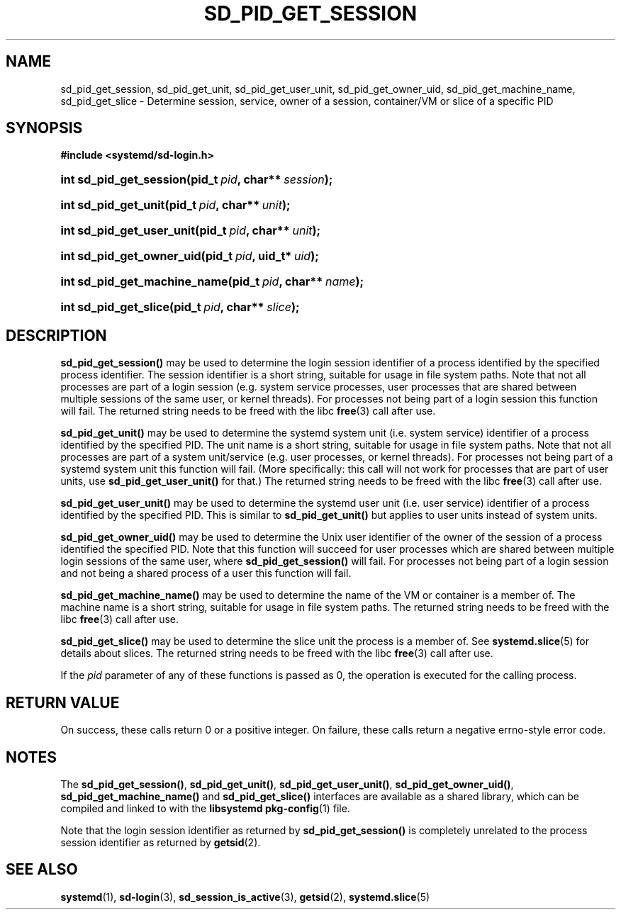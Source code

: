 '\" t
.TH "SD_PID_GET_SESSION" "3" "" "systemd 210" "sd_pid_get_session"
.\" -----------------------------------------------------------------
.\" * Define some portability stuff
.\" -----------------------------------------------------------------
.\" ~~~~~~~~~~~~~~~~~~~~~~~~~~~~~~~~~~~~~~~~~~~~~~~~~~~~~~~~~~~~~~~~~
.\" http://bugs.debian.org/507673
.\" http://lists.gnu.org/archive/html/groff/2009-02/msg00013.html
.\" ~~~~~~~~~~~~~~~~~~~~~~~~~~~~~~~~~~~~~~~~~~~~~~~~~~~~~~~~~~~~~~~~~
.ie \n(.g .ds Aq \(aq
.el       .ds Aq '
.\" -----------------------------------------------------------------
.\" * set default formatting
.\" -----------------------------------------------------------------
.\" disable hyphenation
.nh
.\" disable justification (adjust text to left margin only)
.ad l
.\" -----------------------------------------------------------------
.\" * MAIN CONTENT STARTS HERE *
.\" -----------------------------------------------------------------
.SH "NAME"
sd_pid_get_session, sd_pid_get_unit, sd_pid_get_user_unit, sd_pid_get_owner_uid, sd_pid_get_machine_name, sd_pid_get_slice \- Determine session, service, owner of a session, container/VM or slice of a specific PID
.SH "SYNOPSIS"
.sp
.ft B
.nf
#include <systemd/sd\-login\&.h>
.fi
.ft
.HP \w'int\ sd_pid_get_session('u
.BI "int sd_pid_get_session(pid_t\ " "pid" ", char**\ " "session" ");"
.HP \w'int\ sd_pid_get_unit('u
.BI "int sd_pid_get_unit(pid_t\ " "pid" ", char**\ " "unit" ");"
.HP \w'int\ sd_pid_get_user_unit('u
.BI "int sd_pid_get_user_unit(pid_t\ " "pid" ", char**\ " "unit" ");"
.HP \w'int\ sd_pid_get_owner_uid('u
.BI "int sd_pid_get_owner_uid(pid_t\ " "pid" ", uid_t*\ " "uid" ");"
.HP \w'int\ sd_pid_get_machine_name('u
.BI "int sd_pid_get_machine_name(pid_t\ " "pid" ", char**\ " "name" ");"
.HP \w'int\ sd_pid_get_slice('u
.BI "int sd_pid_get_slice(pid_t\ " "pid" ", char**\ " "slice" ");"
.SH "DESCRIPTION"
.PP
\fBsd_pid_get_session()\fR
may be used to determine the login session identifier of a process identified by the specified process identifier\&. The session identifier is a short string, suitable for usage in file system paths\&. Note that not all processes are part of a login session (e\&.g\&. system service processes, user processes that are shared between multiple sessions of the same user, or kernel threads)\&. For processes not being part of a login session this function will fail\&. The returned string needs to be freed with the libc
\fBfree\fR(3)
call after use\&.
.PP
\fBsd_pid_get_unit()\fR
may be used to determine the systemd system unit (i\&.e\&. system service) identifier of a process identified by the specified PID\&. The unit name is a short string, suitable for usage in file system paths\&. Note that not all processes are part of a system unit/service (e\&.g\&. user processes, or kernel threads)\&. For processes not being part of a systemd system unit this function will fail\&. (More specifically: this call will not work for processes that are part of user units, use
\fBsd_pid_get_user_unit()\fR
for that\&.) The returned string needs to be freed with the libc
\fBfree\fR(3)
call after use\&.
.PP
\fBsd_pid_get_user_unit()\fR
may be used to determine the systemd user unit (i\&.e\&. user service) identifier of a process identified by the specified PID\&. This is similar to
\fBsd_pid_get_unit()\fR
but applies to user units instead of system units\&.
.PP
\fBsd_pid_get_owner_uid()\fR
may be used to determine the Unix user identifier of the owner of the session of a process identified the specified PID\&. Note that this function will succeed for user processes which are shared between multiple login sessions of the same user, where
\fBsd_pid_get_session()\fR
will fail\&. For processes not being part of a login session and not being a shared process of a user this function will fail\&.
.PP
\fBsd_pid_get_machine_name()\fR
may be used to determine the name of the VM or container is a member of\&. The machine name is a short string, suitable for usage in file system paths\&. The returned string needs to be freed with the libc
\fBfree\fR(3)
call after use\&.
.PP
\fBsd_pid_get_slice()\fR
may be used to determine the slice unit the process is a member of\&. See
\fBsystemd.slice\fR(5)
for details about slices\&. The returned string needs to be freed with the libc
\fBfree\fR(3)
call after use\&.
.PP
If the
\fIpid\fR
parameter of any of these functions is passed as 0, the operation is executed for the calling process\&.
.SH "RETURN VALUE"
.PP
On success, these calls return 0 or a positive integer\&. On failure, these calls return a negative errno\-style error code\&.
.SH "NOTES"
.PP
The
\fBsd_pid_get_session()\fR,
\fBsd_pid_get_unit()\fR,
\fBsd_pid_get_user_unit()\fR,
\fBsd_pid_get_owner_uid()\fR,
\fBsd_pid_get_machine_name()\fR
and
\fBsd_pid_get_slice()\fR
interfaces are available as a shared library, which can be compiled and linked to with the
\fBlibsystemd\fR\ \&\fBpkg-config\fR(1)
file\&.
.PP
Note that the login session identifier as returned by
\fBsd_pid_get_session()\fR
is completely unrelated to the process session identifier as returned by
\fBgetsid\fR(2)\&.
.SH "SEE ALSO"
.PP
\fBsystemd\fR(1),
\fBsd-login\fR(3),
\fBsd_session_is_active\fR(3),
\fBgetsid\fR(2),
\fBsystemd.slice\fR(5)
